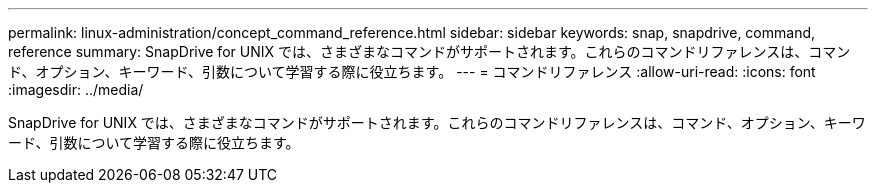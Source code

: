 ---
permalink: linux-administration/concept_command_reference.html 
sidebar: sidebar 
keywords: snap, snapdrive, command, reference 
summary: SnapDrive for UNIX では、さまざまなコマンドがサポートされます。これらのコマンドリファレンスは、コマンド、オプション、キーワード、引数について学習する際に役立ちます。 
---
= コマンドリファレンス
:allow-uri-read: 
:icons: font
:imagesdir: ../media/


[role="lead"]
SnapDrive for UNIX では、さまざまなコマンドがサポートされます。これらのコマンドリファレンスは、コマンド、オプション、キーワード、引数について学習する際に役立ちます。
